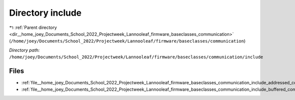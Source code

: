 .. _dir__home_joey_Documents_School_2022_Projectweek_Lannooleaf_firmware_baseclasses_communication_include:


Directory include
=================


|exhale_lsh| :ref:`Parent directory <dir__home_joey_Documents_School_2022_Projectweek_Lannooleaf_firmware_baseclasses_communication>` (``/home/joey/Documents/School_2022/Projectweek/Lannooleaf/firmware/baseclasses/communication``)

.. |exhale_lsh| unicode:: U+021B0 .. UPWARDS ARROW WITH TIP LEFTWARDS

*Directory path:* ``/home/joey/Documents/School_2022/Projectweek/Lannooleaf/firmware/baseclasses/communication/include``


Files
-----

- :ref:`file__home_joey_Documents_School_2022_Projectweek_Lannooleaf_firmware_baseclasses_communication_include_addressed_communicator.hpp`
- :ref:`file__home_joey_Documents_School_2022_Projectweek_Lannooleaf_firmware_baseclasses_communication_include_buffered_communicator.hpp`


